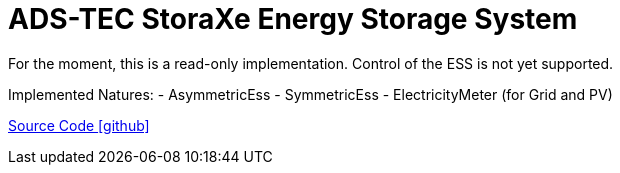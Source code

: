 = ADS-TEC StoraXe Energy Storage System

For the moment, this is a read-only implementation. Control of the ESS is not yet supported.

Implemented Natures:
- AsymmetricEss
- SymmetricEss
- ElectricityMeter (for Grid and PV)

https://github.com/OpenEMS/openems/tree/develop/io.openems.edge.ess.adstec.storaxe[Source Code icon:github[]]

